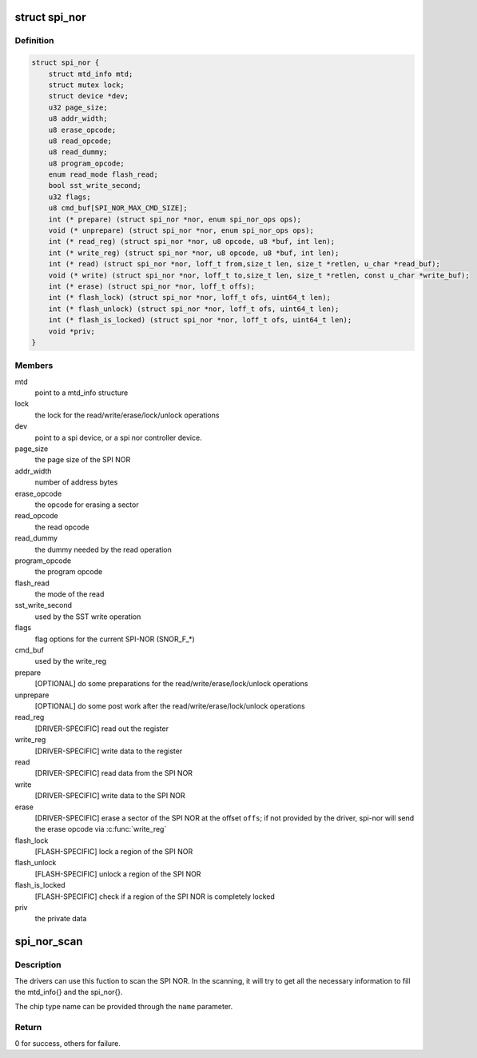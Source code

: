 .. -*- coding: utf-8; mode: rst -*-
.. src-file: include/linux/mtd/spi-nor.h

.. _`spi_nor`:

struct spi_nor
==============

.. c:type:: struct spi_nor

    Structure for defining a the SPI NOR layer

.. _`spi_nor.definition`:

Definition
----------

.. code-block:: c

    struct spi_nor {
        struct mtd_info mtd;
        struct mutex lock;
        struct device *dev;
        u32 page_size;
        u8 addr_width;
        u8 erase_opcode;
        u8 read_opcode;
        u8 read_dummy;
        u8 program_opcode;
        enum read_mode flash_read;
        bool sst_write_second;
        u32 flags;
        u8 cmd_buf[SPI_NOR_MAX_CMD_SIZE];
        int (* prepare) (struct spi_nor *nor, enum spi_nor_ops ops);
        void (* unprepare) (struct spi_nor *nor, enum spi_nor_ops ops);
        int (* read_reg) (struct spi_nor *nor, u8 opcode, u8 *buf, int len);
        int (* write_reg) (struct spi_nor *nor, u8 opcode, u8 *buf, int len);
        int (* read) (struct spi_nor *nor, loff_t from,size_t len, size_t *retlen, u_char *read_buf);
        void (* write) (struct spi_nor *nor, loff_t to,size_t len, size_t *retlen, const u_char *write_buf);
        int (* erase) (struct spi_nor *nor, loff_t offs);
        int (* flash_lock) (struct spi_nor *nor, loff_t ofs, uint64_t len);
        int (* flash_unlock) (struct spi_nor *nor, loff_t ofs, uint64_t len);
        int (* flash_is_locked) (struct spi_nor *nor, loff_t ofs, uint64_t len);
        void *priv;
    }

.. _`spi_nor.members`:

Members
-------

mtd
    point to a mtd_info structure

lock
    the lock for the read/write/erase/lock/unlock operations

dev
    point to a spi device, or a spi nor controller device.

page_size
    the page size of the SPI NOR

addr_width
    number of address bytes

erase_opcode
    the opcode for erasing a sector

read_opcode
    the read opcode

read_dummy
    the dummy needed by the read operation

program_opcode
    the program opcode

flash_read
    the mode of the read

sst_write_second
    used by the SST write operation

flags
    flag options for the current SPI-NOR (SNOR_F\_\*)

cmd_buf
    used by the write_reg

prepare
    [OPTIONAL] do some preparations for the
    read/write/erase/lock/unlock operations

unprepare
    [OPTIONAL] do some post work after the
    read/write/erase/lock/unlock operations

read_reg
    [DRIVER-SPECIFIC] read out the register

write_reg
    [DRIVER-SPECIFIC] write data to the register

read
    [DRIVER-SPECIFIC] read data from the SPI NOR

write
    [DRIVER-SPECIFIC] write data to the SPI NOR

erase
    [DRIVER-SPECIFIC] erase a sector of the SPI NOR
    at the offset \ ``offs``\ ; if not provided by the driver,
    spi-nor will send the erase opcode via \ :c:func:`write_reg`\ 

flash_lock
    [FLASH-SPECIFIC] lock a region of the SPI NOR

flash_unlock
    [FLASH-SPECIFIC] unlock a region of the SPI NOR

flash_is_locked
    [FLASH-SPECIFIC] check if a region of the SPI NOR is
    completely locked

priv
    the private data

.. _`spi_nor_scan`:

spi_nor_scan
============

.. c:function:: int spi_nor_scan(struct spi_nor *nor, const char *name, enum read_mode mode)

    scan the SPI NOR

    :param struct spi_nor \*nor:
        the spi_nor structure

    :param const char \*name:
        the chip type name

    :param enum read_mode mode:
        the read mode supported by the driver

.. _`spi_nor_scan.description`:

Description
-----------

The drivers can use this fuction to scan the SPI NOR.
In the scanning, it will try to get all the necessary information to
fill the mtd_info{} and the spi_nor{}.

The chip type name can be provided through the \ ``name``\  parameter.

.. _`spi_nor_scan.return`:

Return
------

0 for success, others for failure.

.. This file was automatic generated / don't edit.

